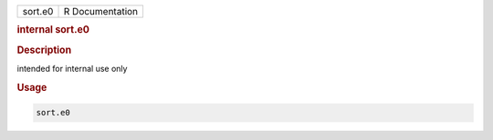.. container::

   .. container::

      ======= ===============
      sort.e0 R Documentation
      ======= ===============

      .. rubric:: internal sort.e0
         :name: internal-sort.e0

      .. rubric:: Description
         :name: description

      intended for internal use only

      .. rubric:: Usage
         :name: usage

      .. code:: R

         sort.e0
